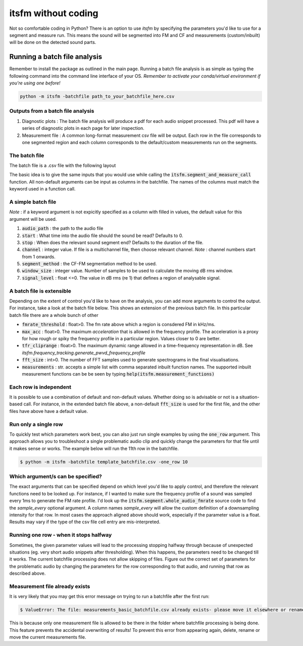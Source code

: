 itsfm without coding
~~~~~~~~~~~~~~~~~~~~

Not so comfortable coding in Python? There is an option to use `itsfm`
by specifying the parameters you'd like to use for a segment and measure 
run. This means the sound will be segmented into FM and CF and measurements 
(custom/inbuilt) will be done on the detected sound parts. 

Running a batch file analysis
>>>>>>>>>>>>>>>>>>>>>>>>>>>>>
Remember to install the package as outlined in the main page. Running a batch file analysis is
as simple as typing the following command into the command line interface of your OS. 
`Remember to activate your conda/virtual environment if you're using one before!`

.. code-block:: shell

   python -m itsfm -batchfile path_to_your_batchfile_here.csv

Outputs from a batch file analysis
<<<<<<<<<<<<<<<<<<<<<<<<<<<<<<<<<<

#. Diagnostic plots : The batch file analysis will produce a pdf for each audio snippet processed. This pdf will have a series of diagnostic plots in each page for later inspection. 

#. Measurement file : A common long-format measurement csv file will be output. Each row in the file corresponds to one segmented region and each
   column corresponds to the default/custom measurements run on the segments. 

The batch file
<<<<<<<<<<<<<<
The batch file is a .csv file with the following layout

The basic idea is to give the same inputs that you would use while calling the :code:`itsfm.segment_and_measure_call`
function. All non-default arguments can be input as columns in the batchfile. The names of the columns must match 
the keyword used in a function call. 

A simple batch file
<<<<<<<<<<<<<<<<<<<
*Note* : if a keyword argument is not expicitly specified as a column with filled in values, the default value for this argument will be used. 

.. image:: _static/template_batchfile.JPG

#. :code:`audio_path` : the path to the audio file 
#. :code:`start` : What time into the audio file should the sound be read? Defaults to 0. 
#. :code:`stop` : When does the relevant sound segment end? Defaults to the duration of the file. 
#. :code:`channel` : integer value. If file is a multichannel file, then choose relevant channel. *Note* : channel numbers start from 1 onwards. 
#. :code:`segment_method` : the CF-FM segmentation method to be used. 
#. :code:`window_size` : integer value. Number of samples to be used to calculate the moving dB rms window. 
#. :code:`signal_level` : float <=0. The value in dB rms (re 1) that defines a region of analysable signal. 

A batch file is extensible
<<<<<<<<<<<<<<<<<<<<<<<<<<
Depending on the extent of control you'd like to have on the analysis, you can add more arguments to control 
the output. For instance, take a look at the batch file below. This shows an extension of the previous batch file. 
In this particular batch file there are a whole bunch of other 

.. image:: _static/template_batchfile_detailed.JPG

* :code:`fmrate_threshold` : float>0. The fm rate above which a region is consdered FM in kHz/ms. 

* :code:`max_acc` : float>0. The maximum `acceleration` that is allowed in the frequency profile. The acceleration is a proxy for how rough or spiky the frequency profile in a particular region. Values closer to 0 are better. 
   
* :code:`tfr_cliprange` : float>0. The maximum dynamic range allowed in a time-frequency representation in dB. See `itsfm.frequency_tracking.generate_pwvd_frequency_profile`

* :code:`fft_size` : int>0. The number of FFT samples used to generate spectrograms in the final visualisations. 

* :code:`measurements` : str. accepts a simple list with comma separated inbuilt function names. The supported inbuilt measurement functions can be be seen by typing :code:`help(itsfm.measurement_functions)`

Each row is independent
<<<<<<<<<<<<<<<<<<<<<<<
It is possible to use a combination of default and non-default values. Whether doing so is advisable or not is a situation-based call. 
For instance, in the extended batch file above, a non-default :code:`fft_size` is used for the first file, and the other files have above
have a default value. 

Run only a single row
<<<<<<<<<<<<<<<<<<<<<

To quickly test which parameters work best, you can also just run single examples by using the :code:`one_row` argument. This approach allows
you to troubleshoot a single problematic audio clip and quickly change the parameters for that file until it makes sense or works. 
The example below will run the 11th  row in the batchfile. 

.. code-block:: bash

    $ python -m itsfm -batchfile template_batchfile.csv -one_row 10

Which argument/s can be specified?
<<<<<<<<<<<<<<<<<<<<<<<<<<<<<<<<<<
The exact arguments that can be specified depend on which level you'd like to apply control, and therefore the relevant functions need 
to be looked up. For instance, if I wanted to make sure the frequency profile of a sound was sampled every 1ms to generate the FM rate profile. 
I'd look up the :code:`itsfm.segment.whole_audio_fmrate` source code to find the `sample_every` optional argument. A column names `sample_every`
will allow the custom definition of a downsampling intensity for that row. In most cases the approach aligned above should work, especially if the parameter value is a float. Results may vary if the type of the csv file cell entry are mis-interpreted.

Running one row - when it stops halfway
<<<<<<<<<<<<<<<<<<<<<<<<<<<<<<<<<<<<<<<
Sometimes, the given parameter values will lead to the processing stopping halfway through because of unexpected situations (eg. very short audio snippets after thresholding). When this happens, the parameters need to be changed till it works. The current batchfile processing 
does not allow skipping of files. Figure out the correct set of parameters for the problematic audio by changing the parameters for the row corresponding to that audio,
and running that row as described above. 

Measurement file already exists
<<<<<<<<<<<<<<<<<<<<<<<<<<<<<<<
It is very likely that you may get this error message on trying to run a batchfile after the first run:

.. code-block:: bash 

    $ ValueError: The file: measurements_basic_batchfile.csv already exists- please move it elsewhere or rename it!

This is because only one measurement file is allowed to be there in the folder where batchfile processing is being done. This feature prevents the accidental overwriting of results! To prevent this error from appearing again, delete, rename or move the current measurements file. 

